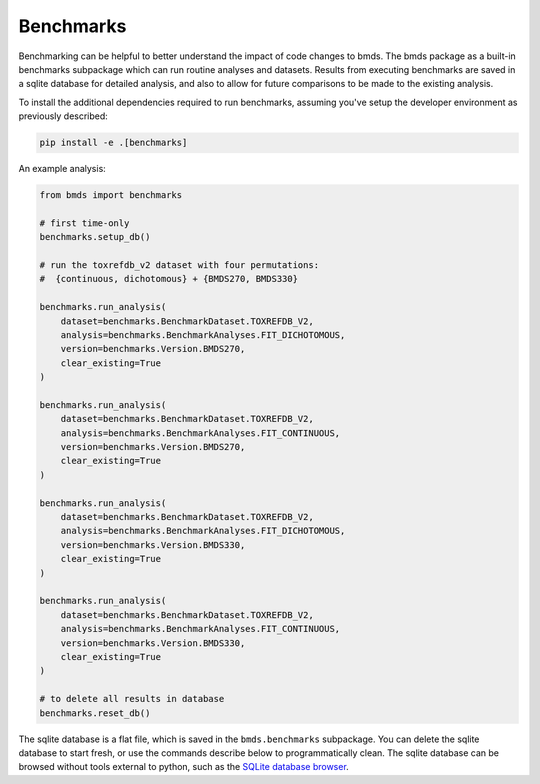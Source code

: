 Benchmarks
==========

Benchmarking can be helpful to better understand the impact of code changes to bmds. The bmds package as a built-in benchmarks subpackage which can run routine analyses and datasets. Results from executing benchmarks are saved in a sqlite database for detailed analysis, and also to allow for future comparisons to be made to the existing analysis.

To install the additional dependencies required to run benchmarks, assuming you've setup the developer environment as previously described:

.. code-block:: bash

    pip install -e .[benchmarks]

An example analysis:

.. code-block:: python

    from bmds import benchmarks

    # first time-only
    benchmarks.setup_db()

    # run the toxrefdb_v2 dataset with four permutations:
    #  {continuous, dichotomous} + {BMDS270, BMDS330}

    benchmarks.run_analysis(
        dataset=benchmarks.BenchmarkDataset.TOXREFDB_V2,
        analysis=benchmarks.BenchmarkAnalyses.FIT_DICHOTOMOUS,
        version=benchmarks.Version.BMDS270,
        clear_existing=True
    )

    benchmarks.run_analysis(
        dataset=benchmarks.BenchmarkDataset.TOXREFDB_V2,
        analysis=benchmarks.BenchmarkAnalyses.FIT_CONTINUOUS,
        version=benchmarks.Version.BMDS270,
        clear_existing=True
    )

    benchmarks.run_analysis(
        dataset=benchmarks.BenchmarkDataset.TOXREFDB_V2,
        analysis=benchmarks.BenchmarkAnalyses.FIT_DICHOTOMOUS,
        version=benchmarks.Version.BMDS330,
        clear_existing=True
    )

    benchmarks.run_analysis(
        dataset=benchmarks.BenchmarkDataset.TOXREFDB_V2,
        analysis=benchmarks.BenchmarkAnalyses.FIT_CONTINUOUS,
        version=benchmarks.Version.BMDS330,
        clear_existing=True
    )

    # to delete all results in database
    benchmarks.reset_db()

The sqlite database is a flat file, which is saved in the ``bmds.benchmarks`` subpackage. You can delete the sqlite database to start fresh, or use the commands describe below to programmatically clean. The sqlite database can be browsed without tools external to python, such as the `SQLite database browser`_.

.. _`SQLite database browser`: https://sqlitebrowser.org/
